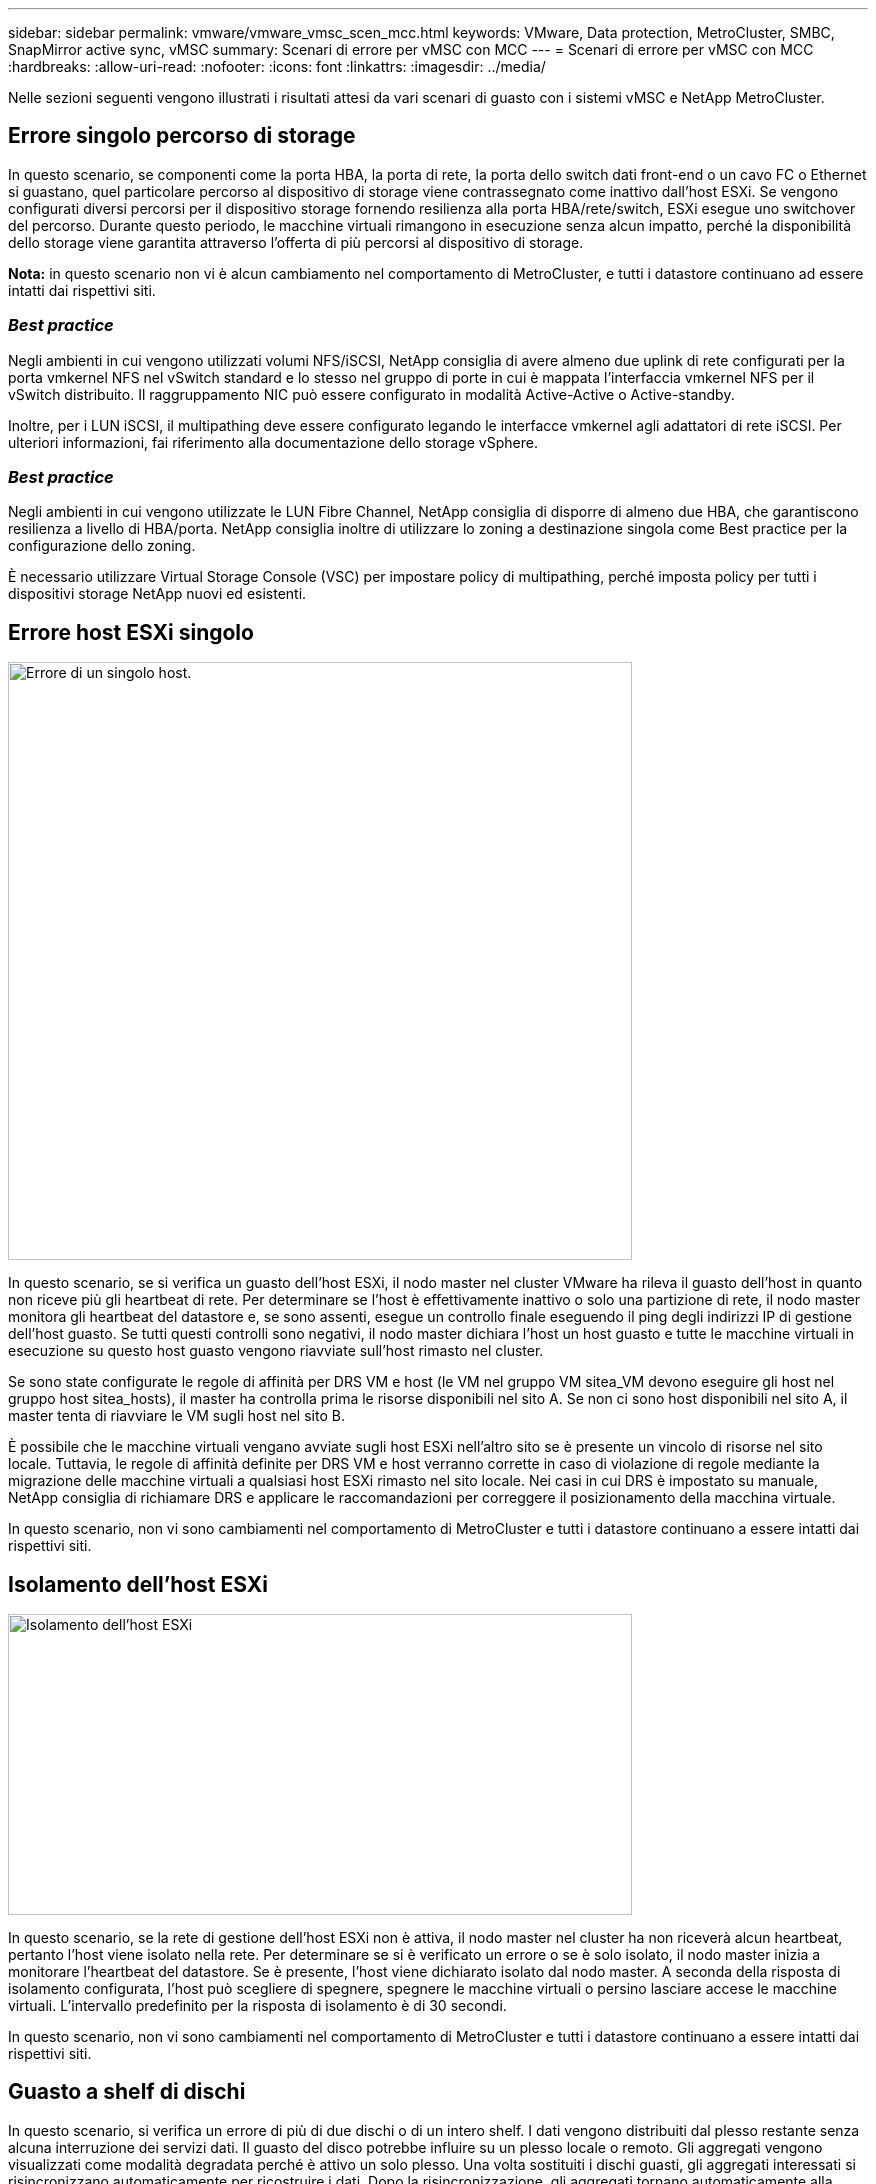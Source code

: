 ---
sidebar: sidebar 
permalink: vmware/vmware_vmsc_scen_mcc.html 
keywords: VMware, Data protection, MetroCluster, SMBC, SnapMirror active sync, vMSC 
summary: Scenari di errore per vMSC con MCC 
---
= Scenari di errore per vMSC con MCC
:hardbreaks:
:allow-uri-read: 
:nofooter: 
:icons: font
:linkattrs: 
:imagesdir: ../media/


[role="lead"]
Nelle sezioni seguenti vengono illustrati i risultati attesi da vari scenari di guasto con i sistemi vMSC e NetApp MetroCluster.



== Errore singolo percorso di storage

In questo scenario, se componenti come la porta HBA, la porta di rete, la porta dello switch dati front-end o un cavo FC o Ethernet si guastano, quel particolare percorso al dispositivo di storage viene contrassegnato come inattivo dall'host ESXi. Se vengono configurati diversi percorsi per il dispositivo storage fornendo resilienza alla porta HBA/rete/switch, ESXi esegue uno switchover del percorso. Durante questo periodo, le macchine virtuali rimangono in esecuzione senza alcun impatto, perché la disponibilità dello storage viene garantita attraverso l'offerta di più percorsi al dispositivo di storage.

*Nota:* in questo scenario non vi è alcun cambiamento nel comportamento di MetroCluster, e tutti i datastore continuano ad essere intatti dai rispettivi siti.



=== _Best practice_

Negli ambienti in cui vengono utilizzati volumi NFS/iSCSI, NetApp consiglia di avere almeno due uplink di rete configurati per la porta vmkernel NFS nel vSwitch standard e lo stesso nel gruppo di porte in cui è mappata l'interfaccia vmkernel NFS per il vSwitch distribuito. Il raggruppamento NIC può essere configurato in modalità Active-Active o Active-standby.

Inoltre, per i LUN iSCSI, il multipathing deve essere configurato legando le interfacce vmkernel agli adattatori di rete iSCSI. Per ulteriori informazioni, fai riferimento alla documentazione dello storage vSphere.



=== _Best practice_

Negli ambienti in cui vengono utilizzate le LUN Fibre Channel, NetApp consiglia di disporre di almeno due HBA, che garantiscono resilienza a livello di HBA/porta. NetApp consiglia inoltre di utilizzare lo zoning a destinazione singola come Best practice per la configurazione dello zoning.

È necessario utilizzare Virtual Storage Console (VSC) per impostare policy di multipathing, perché imposta policy per tutti i dispositivi storage NetApp nuovi ed esistenti.



== Errore host ESXi singolo

image::../media/vmsc_5_1.png[Errore di un singolo host.,624,598]

In questo scenario, se si verifica un guasto dell'host ESXi, il nodo master nel cluster VMware ha rileva il guasto dell'host in quanto non riceve più gli heartbeat di rete. Per determinare se l'host è effettivamente inattivo o solo una partizione di rete, il nodo master monitora gli heartbeat del datastore e, se sono assenti, esegue un controllo finale eseguendo il ping degli indirizzi IP di gestione dell'host guasto. Se tutti questi controlli sono negativi, il nodo master dichiara l'host un host guasto e tutte le macchine virtuali in esecuzione su questo host guasto vengono riavviate sull'host rimasto nel cluster.

Se sono state configurate le regole di affinità per DRS VM e host (le VM nel gruppo VM sitea_VM devono eseguire gli host nel gruppo host sitea_hosts), il master ha controlla prima le risorse disponibili nel sito A. Se non ci sono host disponibili nel sito A, il master tenta di riavviare le VM sugli host nel sito B.

È possibile che le macchine virtuali vengano avviate sugli host ESXi nell'altro sito se è presente un vincolo di risorse nel sito locale. Tuttavia, le regole di affinità definite per DRS VM e host verranno corrette in caso di violazione di regole mediante la migrazione delle macchine virtuali a qualsiasi host ESXi rimasto nel sito locale. Nei casi in cui DRS è impostato su manuale, NetApp consiglia di richiamare DRS e applicare le raccomandazioni per correggere il posizionamento della macchina virtuale.

In questo scenario, non vi sono cambiamenti nel comportamento di MetroCluster e tutti i datastore continuano a essere intatti dai rispettivi siti.



== Isolamento dell'host ESXi

image::../media/vmsc_5_2.png[Isolamento dell'host ESXi,624,301]

In questo scenario, se la rete di gestione dell'host ESXi non è attiva, il nodo master nel cluster ha non riceverà alcun heartbeat, pertanto l'host viene isolato nella rete. Per determinare se si è verificato un errore o se è solo isolato, il nodo master inizia a monitorare l'heartbeat del datastore. Se è presente, l'host viene dichiarato isolato dal nodo master. A seconda della risposta di isolamento configurata, l'host può scegliere di spegnere, spegnere le macchine virtuali o persino lasciare accese le macchine virtuali. L'intervallo predefinito per la risposta di isolamento è di 30 secondi.

In questo scenario, non vi sono cambiamenti nel comportamento di MetroCluster e tutti i datastore continuano a essere intatti dai rispettivi siti.



== Guasto a shelf di dischi

In questo scenario, si verifica un errore di più di due dischi o di un intero shelf. I dati vengono distribuiti dal plesso restante senza alcuna interruzione dei servizi dati. Il guasto del disco potrebbe influire su un plesso locale o remoto. Gli aggregati vengono visualizzati come modalità degradata perché è attivo un solo plesso. Una volta sostituiti i dischi guasti, gli aggregati interessati si risincronizzano automaticamente per ricostruire i dati. Dopo la risincronizzazione, gli aggregati tornano automaticamente alla normale modalità con mirroring. Se più di due dischi all'interno di un singolo gruppo RAID si sono guastati, il plex deve essere ricostruito da zero.

image::../media/vmsc_5_3.png[Guasto a un singolo shelf di dischi.,624,576]

*Nota:* durante questo periodo, non si verifica alcun impatto sulle operazioni i/o della macchina virtuale, ma le prestazioni sono ridotte a causa dell'accesso ai dati dallo shelf di dischi remoto tramite collegamenti ISL.



== Guasto a un singolo storage controller

In questo scenario, uno dei due storage controller si guasta in un solo sito. Poiché è presente una coppia ha in ciascun sito, un guasto di un nodo attiva automaticamente il failover sull'altro nodo. Ad esempio, in caso di guasto al nodo A1, il relativo storage e carichi di lavoro vengono trasferiti automaticamente al nodo A2. Le macchine virtuali non saranno interessate perché tutti i plessi rimangono disponibili. I nodi del secondo sito (B1 e B2) non sono interessati. Inoltre, vSphere ha non intraprenderà alcuna azione perché il nodo master nel cluster riceverà comunque gli heartbeat di rete.

image::../media/vmsc_5_4.png[Guasto a un singolo nodo,624,603]

Se il failover fa parte di un rolling disaster (il nodo A1 esegue il failover su A2) e si verifica un successivo guasto di A2 o il guasto completo del sito A, è possibile eseguire lo switchover in seguito a un disastro nel sito B.



== Errori del collegamento interswitch



=== Errore collegamento interswitch sulla rete di gestione

image::../media/vmsc_5_5.png[Errore del collegamento interswitch sulla rete di gestione,624,184]

In questo scenario, se i collegamenti ISL nella rete di gestione host front-end si guastano, gli host ESXi nel sito A non saranno in grado di comunicare con gli host ESXi nel sito B. Ciò determina una partizione di rete poiché gli host ESXi in un determinato sito non sono in grado di inviare gli heartbeat di rete al nodo master nel cluster ha. Come tale, ci saranno due segmenti di rete a causa della partizione e vi sarà un nodo master in ogni segmento che proteggerà le VM da guasti host all'interno del sito specifico.

*Nota:* durante questo periodo, le macchine virtuali rimangono in esecuzione e non vi è alcuna modifica nel comportamento di MetroCluster in questo scenario. Tutti i datastore continuano a essere intatti dai rispettivi siti.



=== Errore collegamento interswitch sulla rete di storage

image::../media/vmsc_5_6.png[Errore collegamento interswitch sulla rete di storage,624,481]

In questo scenario, se si verifica un errore nei collegamenti ISL nella rete di storage backend, gli host sul sito A perderanno l'accesso ai volumi di storage o alle LUN del cluster B nel sito B e viceversa. Le regole VMware DRS sono definite in modo che l'affinità tra il sito host e il sito di storage faciliti l'esecuzione delle macchine virtuali senza impatti all'interno del sito.

Durante questo periodo, le macchine virtuali rimangono in esecuzione nei rispettivi siti e in questo scenario non si verifica alcuna modifica nel comportamento di MetroCluster. Tutti i datastore continuano a essere intatti dai rispettivi siti.

Se per qualche motivo è stata violata la regola di affinità (ad esempio VM1, che doveva essere eseguito dal sito A in cui i dischi risiedono sui nodi del cluster locale A vengono eseguiti su un host nel sito B), il disco della macchina virtuale può essere acceduto in remoto tramite i link ISL. A causa di un errore del collegamento ISL, VM1 in esecuzione nel sito B non sarebbe in grado di scrivere sui propri dischi perché i percorsi del volume di storage non sono attivi e quella particolare macchina virtuale non è attiva. In queste situazioni, VMware ha non intraprende alcuna azione poiché gli host stanno inviando heartbeat. Tali macchine virtuali devono essere spente e attivate manualmente nei rispettivi siti. La figura seguente illustra una VM che viola una regola di affinità DRS.

image::../media/vmsc_5_7.png[Una VM che viola una regola di affinità DRS non è in grado di scrivere sui dischi dopo un errore ISL,624,502]



=== Guasto a tutti gli interswitch o partizione completa del data center

In questo scenario, tutti i collegamenti ISL tra i siti sono interrotti ed entrambi i siti sono isolati l'uno dall'altro. Come discusso in scenari precedenti, come ad esempio un errore ISL nella rete di gestione e nella rete di storage, le macchine virtuali non sono interessate da un errore ISL completo.

Dopo la partizione degli host ESXi tra i siti, l'agente vSphere ha controlla gli heartbeat del datastore e, in ciascun sito, gli host ESXi locali saranno in grado di aggiornare gli heartbeat del datastore nei rispettivi volumi/LUN di lettura/scrittura. Gli host nel sito A presumono che gli altri host ESXi nel sito B non abbiano avuto esito positivo perché non vi sono heartbeat di rete/datastore. VSphere ha nel sito A tenta di riavviare le macchine virtuali del sito B, operazione che alla fine ha esito negativo perché i datastore del sito B non saranno accessibili a causa di un guasto all'ISL di storage. Una situazione simile si ripete nel sito B.

image::../media/vmsc_5_8.png[Guasto a tutto l'ISL o partizione completa del data center,624,596]

NetApp consiglia di determinare se una macchina virtuale ha violato le regole DRS. Tutte le macchine virtuali in esecuzione da un sito remoto non potranno accedere al datastore, quindi vSphere ha riavvia la macchina virtuale nel sito locale. Una volta che i collegamenti ISL sono tornati in linea, la macchina virtuale in esecuzione nel sito remoto verrà interrotta, poiché non possono esistere due istanze di macchine virtuali in esecuzione con gli stessi indirizzi MAC.

image::../media/vmsc_5_9.png[Una partizione del data center in cui VM1 violava una regola di affinità DRS,624,614]



=== Errore collegamento interswitch su entrambi i fabric in NetApp MetroCluster

In uno scenario di errore di uno o più ISL, il traffico continua attraverso i collegamenti rimanenti. In caso di errore di tutti gli ISL su entrambi i fabric, in modo da eliminare un collegamento tra i siti per la replica di storage e NVRAM, ciascun controller continuerà a fornire i propri dati locali. Al ripristino di un minimo di un ISL, la risincronizzazione di tutti i plessi avviene automaticamente.

Eventuali scritture che si verificano dopo che tutti gli ISL sono inattivi non verranno mirrorate nell'altro sito. Uno switchover in caso di disastro, mentre la configurazione si trova in questo stato, causerebbe una perdita dei dati non sincronizzati. In questo caso, è necessario un intervento manuale per il ripristino dopo lo switchover. Se è probabile che non saranno disponibili ISL per un periodo prolungato, un amministratore può scegliere di arrestare tutti i servizi dati per evitare il rischio di perdita di dati se occorre eseguire uno switchover in caso di disastro. L'esecuzione di questa azione deve essere valutata rispetto alla probabilità che un evento disastroso richieda lo switchover prima che almeno un ISL diventi disponibile. In alternativa, in caso di errore degli ISL in uno scenario a cascata, un amministratore può attivare uno switchover pianificato verso uno dei siti prima che tutti i collegamenti abbiano avuto esito negativo.

image::../media/vmsc_5_10.png[Errore di collegamento interswitch su entrambi i fabric in NetApp MetroCluster.,624,597]



=== Errore collegamento cluster in peering

In uno scenario di guasto al link del cluster in peering, poiché gli ISL del fabric sono ancora attivi, i servizi dati (letture e scritture) continuano in entrambi i siti verso entrambi i plessi. Eventuali modifiche alla configurazione del cluster, ad esempio l'aggiunta di una nuova SVM, il provisioning di un volume o di una LUN in una SVM esistente, non possono essere propagate all'altro sito. Questi vengono conservati nei volumi di metadati CRS locali e propagati automaticamente all'altro cluster al ripristino del collegamento di cluster sottoposto a peering. Se occorre uno switchover forzato prima del ripristino del link del cluster in peering, le modifiche alla configurazione del cluster in sospeso verranno riprodotte automaticamente dalla copia replicata remota dei volumi di metadati presenti nel sito rimasto nel processo di switchover.

image::../media/vmsc_5_11.png[Guasto al link del cluster in peering,624,303]



=== Errore completo del sito

In uno scenario di guasto completo del sito A, gli host ESXi nel sito B non otterranno l'heartbeat di rete dagli host ESXi nel sito A perché non sono attivi. Il master ha nel sito B verificherà che gli heartbeat del datastore non siano presenti, dichiarerà che gli host nel sito A non sono riusciti e tenterà di riavviare le macchine virtuali del sito A nel sito B. Durante questo periodo, l'amministratore dello storage esegue uno switchover per riprendere i servizi dei nodi guasti del sito rimasto e ripristinare i servizi di storage del sito A del sito B. Dopo che i volumi o le LUN del sito A sono disponibili nel sito B, l'agente master ha tenterà di riavviare le macchine virtuali del sito A nel sito B.

Se il tentativo dell'agente master vSphere ha di riavviare una VM (che comporta la registrazione e l'accensione) non riesce, il riavvio viene rieseguito dopo un ritardo. Il ritardo tra i riavvii può essere configurato fino a un massimo di 30 minuti. VSphere ha tenta di riavviare il sistema per un numero massimo di tentativi (sei tentativi per impostazione predefinita).

*Nota:* il master ha non inizia i tentativi di riavvio fino a quando il placement manager non trova lo spazio di archiviazione adeguato, quindi in caso di un guasto completo del sito, ciò avverrà dopo l'esecuzione dello switchover.

Se il sito A è stato sottoposto a switchover, un guasto successivo di uno dei nodi del sito B sopravvissuto può essere gestito senza problemi attraverso il failover verso il nodo rimasto. In questo caso, il lavoro di quattro nodi viene ora eseguito da un solo nodo. Il ripristino in questo caso consisterebbe nell'esecuzione di un giveback al nodo locale. Quindi, quando il sito A viene ripristinato, viene eseguita un'operazione di switchback per ripristinare il funzionamento regolare della configurazione.

image::../media/vmsc_5_12.png[Guasto del sito completo,624,593]
